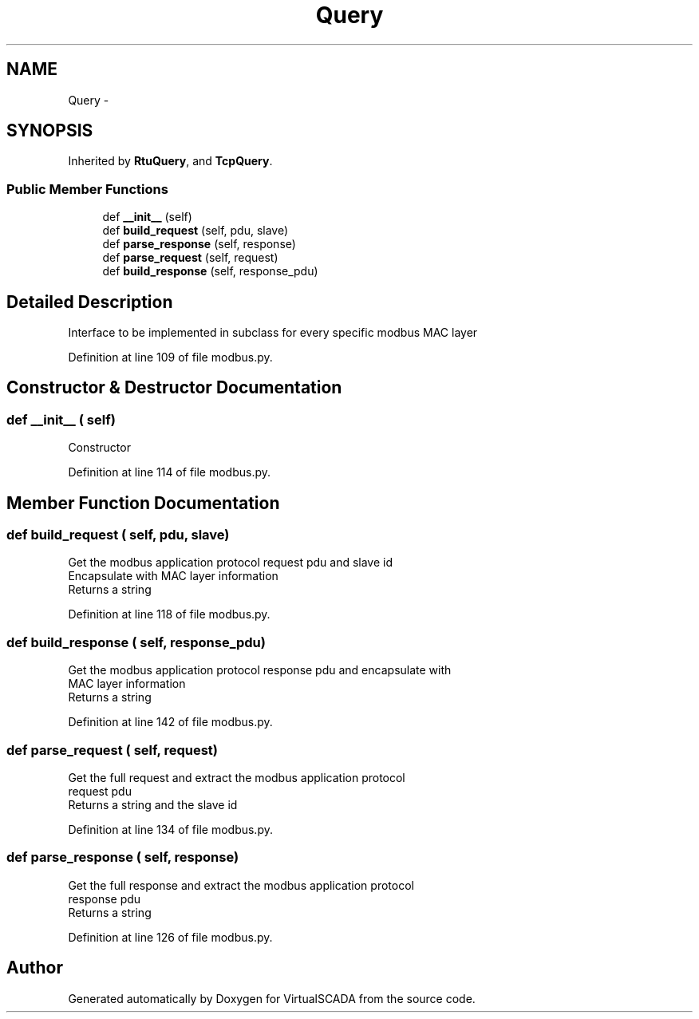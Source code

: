 .TH "Query" 3 "Tue Apr 14 2015" "Version 1.0" "VirtualSCADA" \" -*- nroff -*-
.ad l
.nh
.SH NAME
Query \- 
.SH SYNOPSIS
.br
.PP
.PP
Inherited by \fBRtuQuery\fP, and \fBTcpQuery\fP\&.
.SS "Public Member Functions"

.in +1c
.ti -1c
.RI "def \fB__init__\fP (self)"
.br
.ti -1c
.RI "def \fBbuild_request\fP (self, pdu, slave)"
.br
.ti -1c
.RI "def \fBparse_response\fP (self, response)"
.br
.ti -1c
.RI "def \fBparse_request\fP (self, request)"
.br
.ti -1c
.RI "def \fBbuild_response\fP (self, response_pdu)"
.br
.in -1c
.SH "Detailed Description"
.PP 

.PP
.nf
Interface to be implemented in subclass for every specific modbus MAC layer

.fi
.PP
 
.PP
Definition at line 109 of file modbus\&.py\&.
.SH "Constructor & Destructor Documentation"
.PP 
.SS "def __init__ ( self)"

.PP
.nf
Constructor
.fi
.PP
 
.PP
Definition at line 114 of file modbus\&.py\&.
.SH "Member Function Documentation"
.PP 
.SS "def build_request ( self,  pdu,  slave)"

.PP
.nf
Get the modbus application protocol request pdu and slave id
Encapsulate with MAC layer information
Returns a string

.fi
.PP
 
.PP
Definition at line 118 of file modbus\&.py\&.
.SS "def build_response ( self,  response_pdu)"

.PP
.nf
Get the modbus application protocol response pdu and encapsulate with
MAC layer information
Returns a string

.fi
.PP
 
.PP
Definition at line 142 of file modbus\&.py\&.
.SS "def parse_request ( self,  request)"

.PP
.nf
Get the full request and extract the modbus application protocol 
request pdu
Returns a string and the slave id

.fi
.PP
 
.PP
Definition at line 134 of file modbus\&.py\&.
.SS "def parse_response ( self,  response)"

.PP
.nf
Get the full response and extract the modbus application protocol
response pdu
Returns a string

.fi
.PP
 
.PP
Definition at line 126 of file modbus\&.py\&.

.SH "Author"
.PP 
Generated automatically by Doxygen for VirtualSCADA from the source code\&.
